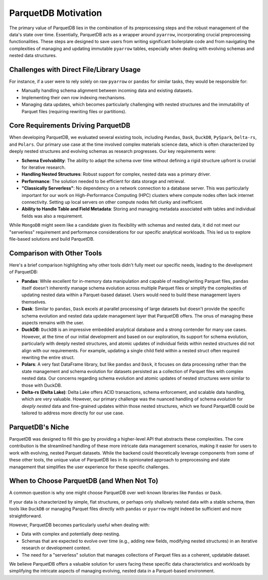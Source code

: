 .. _motivation:

ParquetDB Motivation
====================

The primary value of ParquetDB lies in the combination of its preprocessing steps and the robust management of the data's state over time. Essentially, ParquetDB acts as a wrapper around ``pyarrow``, incorporating crucial preprocessing functionalities. These steps are designed to save users from writing significant boilerplate code and from navigating the complexities of managing and updating immutable ``pyarrow`` tables, especially when dealing with evolving schemas and nested data structures.

Challenges with Direct File/Library Usage
------------------------------------------

For instance, if a user were to rely solely on raw ``pyarrow`` or ``pandas`` for similar tasks, they would be responsible for:

* Manually handling schema alignment between incoming data and existing datasets.
* Implementing their own row indexing mechanisms.
* Managing data updates, which becomes particularly challenging with nested structures and the immutability of Parquet files (requiring rewriting files or partitions).

Core Requirements Driving ParquetDB
-----------------------------------

When developing ParquetDB, we evaluated several existing tools, including ``Pandas``, ``Dask``, ``DuckDB``, ``PySpark``, ``Delta-rs``, and ``Polars``. Our primary use case at the time involved complex materials science data, which is often characterized by deeply nested structures and evolving schemas as research progresses. Our key requirements were:

* **Schema Evolvability**: The ability to adapt the schema over time without defining a rigid structure upfront is crucial for iterative research.
* **Handling Nested Structures**: Robust support for complex, nested data was a primary driver.
* **Performance**: The solution needed to be efficient for data storage and retrieval.
* **"Classically Serverless"**: No dependency on a network connection to a database server. This was particularly important for our work on High-Performance Computing (HPC) clusters where compute nodes often lack internet connectivity. Setting up local servers on other compute nodes felt clunky and inefficient.
* **Ability to Handle Table and Field Metadata**: Storing and managing metadata associated with tables and individual fields was also a requirement.

While ``MongoDB`` might seem like a candidate given its flexibility with schemas and nested data, it did not meet our "serverless" requirement and performance considerations for our specific analytical workloads. This led us to explore file-based solutions and build ParquetDB.

Comparison with Other Tools
---------------------------

Here's a brief comparison highlighting why other tools didn't fully meet our specific needs, leading to the development of ParquetDB:

* **Pandas**: While excellent for in-memory data manipulation and capable of reading/writing Parquet files, ``pandas`` itself doesn't inherently manage schema evolution across multiple Parquet files or simplify the complexities of updating nested data within a Parquet-based dataset. Users would need to build these management layers themselves.

* **Dask**: Similar to ``pandas``, ``Dask`` excels at parallel processing of large datasets but doesn't provide the specific schema evolution and nested data update management layer that ParquetDB offers. The onus of managing these aspects remains with the user.

* **DuckDB**: ``DuckDB`` is an impressive embedded analytical database and a strong contender for many use cases. However, at the time of our initial development and based on our exploration, its support for schema evolution, particularly with deeply nested structures, and atomic updates of individual fields within nested structures did not align with our requirements. For example, updating a single child field within a nested struct often required rewriting the entire struct.

* **Polars**: A very fast DataFrame library, but like ``pandas`` and ``Dask``, it focuses on data processing rather than the state management and schema evolution for datasets persisted as a collection of Parquet files with complex nested data. Our concerns regarding schema evolution and atomic updates of nested structures were similar to those with DuckDB.

* **Delta-rs (Delta Lake)**: Delta Lake offers ACID transactions, schema enforcement, and scalable data handling, which are very valuable. However, our primary challenge was the nuanced handling of schema *evolution* for *deeply nested* data and fine-grained updates within those nested structures, which we found ParquetDB could be tailored to address more directly for our use case.

ParquetDB's Niche
-----------------

ParquetDB was designed to fill this gap by providing a higher-level API that abstracts these complexities. The core contribution is the streamlined handling of these more intricate data management scenarios, making it easier for users to work with evolving, nested Parquet datasets. While the backend could theoretically leverage components from some of these other tools, the unique value of ParquetDB lies in its opinionated approach to preprocessing and state management that simplifies the user experience for these specific challenges.

When to Choose ParquetDB (and When Not To)
--------------------------------------------

A common question is why one might choose ParquetDB over well-known libraries like ``Pandas`` or ``Dask``.

If your data is characterized by simple, flat structures, or perhaps only shallowly nested data with a stable schema, then tools like ``DuckDB`` or managing Parquet files directly with ``pandas`` or ``pyarrow`` might indeed be sufficient and more straightforward.

However, ParquetDB becomes particularly useful when dealing with:

* Data with complex and potentially deep nesting.
* Schemas that are expected to evolve over time (e.g., adding new fields, modifying nested structures) in an iterative research or development context.
* The need for a "serverless" solution that manages collections of Parquet files as a coherent, updatable dataset.

We believe ParquetDB offers a valuable solution for users facing these specific data characteristics and workloads by simplifying the intricate aspects of managing evolving, nested data in a Parquet-based environment.